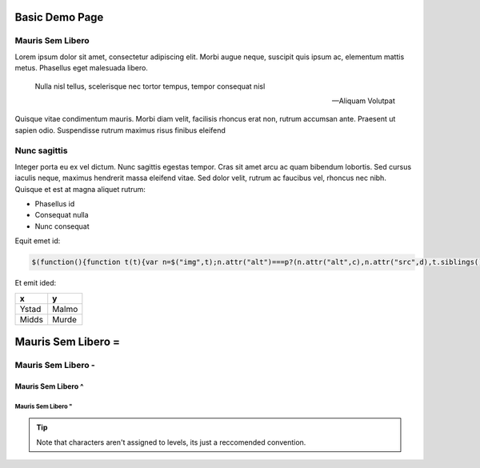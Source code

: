 Basic Demo Page
===============

Mauris Sem Libero
-----------------

Lorem ipsum dolor sit amet, consectetur adipiscing elit. Morbi augue neque,
suscipit quis ipsum ac, elementum mattis metus. Phasellus eget malesuada
libero.

.. epigraph::

   Nulla nisl tellus, scelerisque nec tortor tempus, tempor consequat nisl

   -- Aliquam Volutpat

Quisque vitae condimentum mauris. Morbi diam velit, facilisis rhoncus erat non,
rutrum accumsan ante. Praesent ut sapien odio. Suspendisse rutrum maximus risus
finibus eleifend


Nunc sagittis
-------------

Integer porta eu ex vel dictum. Nunc sagittis egestas tempor. Cras sit amet
arcu ac quam bibendum lobortis. Sed cursus iaculis neque, maximus hendrerit
massa eleifend vitae. Sed dolor velit, rutrum ac faucibus vel, rhoncus nec
nibh. Quisque et est at magna aliquet rutrum:

- Phasellus id
- Consequat nulla
- Nunc consequat

Equit emet id:

.. code-block:: javascript

   $(function(){function t(t){var n=$("img",t);n.attr("alt")===p?(n.attr("alt",c),n.attr("src",d),t.siblings().filter("ul").show()):(n.attr("alt",p),n.attr("src",h),t.siblings().filter("ul").hide())}function n(i,a){var l=$("li",i);l.each(function(i){var l=$(this),r=l.children().first();if(r.is("a")){var s=$("> ul",l);s.hide();var o=$("<img/>",{alt:p,src:h});o.addClass("collapse-expand");var c=$("<a/>").append(o);l.prepend(c),a?c.click(function(){var i=r.attr("href");$.get(i,function(a){t(c),c.unbind("click"),e(l,a,i)?(n(l.children().filter("ul")),c.click(function(){t(c)})):o.css("opacity",0)},"html").error(function(){c.unbind("click"),o.css("opacity",0)})}):s.length?c.click(function(){t(c)}):o.css("opacity",0)}})}function e(t,n,e){null==n&&(n=document);var i={h2:1,h3:2,h4:3,h5:4,h6:5},a=[],l=!1,r=$("#body-main",$(n)).children("h2, h3, h4, h5, h6");return r.push.apply(r,$(".slide",$(n)).children("h2, h3, h4, h5, h6")),r.each(function(r){if(null!==this.id&&""!==this.id){for(var s=this.tagName.toLowerCase();i[s]<a.length;)a.shift();for(var o;a.length<i[s];)o=0===a.length?t:$("> :last-child",a[0]),a.unshift($("<ul/>").appendTo(o));var c="#"+this.id;if(e&&(c=e+c),a[0].append($("<li/>").append($("<a/>",{href:c}).html($.trim($(this).text())))),n===document){var p=$("<a/>",{href:"#"+this.id});p.addClass("sectionlink"),p.append("¶"),$(this).append(p)}l=!0}}),l}function i(){$("#sidenav li.active ul").show(),$("#sidenav li:not(.active) ul").hide(),$("#sidenav li ul li:not(.active) ul").hide()}function a(t){var n,e,i,a=$("#sidenav li.active > a"),l=-1;for(i=0;i<a.length;i+=1)e=$(a[i]).offset().top,e>l&&(l=e,n=a[i]);if(n){var r=$("#sidenav").offset().top,s=l-r,o=$(window).innerHeight()-$("#sidenav").position().top,c=s-o+$(n).outerHeight()+t;c>0?$("#sidenav").css({"margin-top":-c}):$("#sidenav").css({"margin-top":0})}}function l(t){return t.replace(/[\s]+/g,"-").replace(/[^\w_\-]+/g,"")}function r(t,n,e){e||(e=[]);var i;if("section"===t.type){n||(e.push(t.title),$("#ajax-body").append($("<div />",{id:l(t.title)}).append($("<span />",{"class":"top-level-section"}).append($("<span />",{"class":"label label-default"}).append(t.title)),$("<br />"),$("<br />")))),i=$("<ul />"),n&&(i.addClass("nav"),i.attr({role:"tablist"}));var a;for(a=0;a<t.sections.length;a+=1)i.append(r(t.sections[a],!1,$.extend(!0,[],e)));return n?i:$("<li />").append($("<a />",{href:"#"+l(t.title)}).append(t.title),i)}if("item"===t.type){e.push(t.title);var s=l(e.join("_")),o=$("<div />",{id:s});return o.append($("<h3 />").append($("<span />",{"class":"label label-info"}).append("Loading..."))),i=$("<ul />"),o.load(t.url+" #panel-main",function(){PR.prettyPrint(),$(this).find("#panel-main").attr({id:""}),$($(document).find(".panel-footer")).remove(),s=$(this).attr("id");var t,n,e,a,r=$(this).find("h2, h3, h4, h5, h6");for(t=0;t<r.length;t+=1)if($(r[t]).attr("id")&&(a=$(r[t]).attr("id"),e=l(a),null!==e&&($(r[t]).attr({id:s+"_"+e}),"H2"===r[t].tagName))){i.append($("<li />").append($("<a />",{href:"#"+s+"_"+e}).append($(r[t]).html())));var o=$(this).find('a[href="#'+a+'"]');for(n=0;n<o.length;n+=1)$(o[n]).attr("href","#"+s+"_"+e)}}),$("#ajax-body").append(o),$("<li />").append($("<a />",{href:"#"+s}).append(t.title),i)}}function s(t){var n=$(t).find("> ul > li");if(0===n.length)return{type:"item",url:$($(t).find("a")).attr("href"),title:$($(t).find("a")).html().replace(/\s[\s]+/g," ")};var e,i=[];for(e=0;e<n.length;e+=1)i.push(s(n[e]));return{type:"section",title:$(t)[0].childNodes[0].data,sections:i}}var o,c="collapse",p="expand",d="img/rose-icon-collapse.png",h="img/rose-icon-expand.png",f=!0;o=$("#main-content"),o&&n(o,f),o=$("#content"),o&&e(o)&&(n(o),o.prepend($("<h2/>").text("Contents"))),o=$(".shell"),o&&o.each(function(){var t=$("<pre/>").addClass("shell-prompt");$(this).wrap($("<div/>")).before(t);for(var n=0,e=$(this).text();n>=0&&n+1<e.length;)t.append("(shell)$\n"),n=e.indexOf("\n",n+1)}),o=$("#rose-version"),o&&o.text("Rose "+ROSE_VERSION),"undefined"!=typeof prettyPrint&&prettyPrint(),o=$("#cylc-time"),o&&o.each(function(){var t=new Date,n=t.toISOString().replace(RegExp("[\\-:]","g"),"").slice(0,11).concat("Z");$(this).text(n)}),o=$("#back-button"),o&&$.get("rose.html",function(t){var n,e,i=$("#body-main li a",$(t)),a=null,l=null,r=window.location.href.split("/").pop().split("#")[0];for(n=0;n<i.length;n+=1)if("collapse-expand"!==$(i[n]).attr("class")){if(e=$(i[n]).attr("href"),e===r){l=$(i[n+1]).attr("href");break}a=e}a?$("#back-button").on("click",function(){window.location.href=a}):$("#back-button").css({display:"none"}),l?$("#next-button").on("click",function(){window.location.href=l}):$("#next-button").css({display:"none"})}),$("#sidenav").on("activate.bs.scrollspy",function(){i(),a(50)}),o=$("#ajax-body"),o.length>0&&$.ajax({async:!1,type:"GET",url:"rose.html",success:function(t){var n=$("#body-main",$(t)),e=s(n);$("#sidenav").append(r(e,!0)),$("body").scrollspy({target:"#sidenav",offset:100}),$('[data-spy="scroll"]').each(function(){$(this).scrollspy("refresh")})}})});

Et emit ided:

.. table:: 
   :widths: auto

   =====  =====
     x      y
   =====  =====
   Ystad  Malmo
   Midds  Murde
   =====  =====



Mauris Sem Libero =
===================

Mauris Sem Libero -
-------------------

Mauris Sem Libero ^
^^^^^^^^^^^^^^^^^^^

Mauris Sem Libero "
"""""""""""""""""""


.. tip::

   Note that characters aren't assigned to levels, its just a reccomended
   convention.
